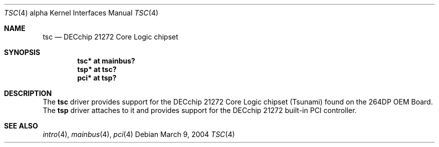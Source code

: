 .\"     $OpenBSD: tsc.4,v 1.3 2004/03/09 22:15:05 miod Exp $
.\"
.\" Copyright (c) 2001 The NetBSD Foundation, Inc.
.\" All rights reserved.
.\"
.\" This code is derived from software contributed to The NetBSD Foundation
.\" by Gregory McGarry.
.\"
.\" Redistribution and use in source and binary forms, with or without
.\" modification, are permitted provided that the following conditions
.\" are met:
.\" 1. Redistributions of source code must retain the above copyright
.\"    notice, this list of conditions and the following disclaimer.
.\" 2. Redistributions in binary form must reproduce the above copyright
.\"    notice, this list of conditions and the following disclaimer in the
.\"    documentation and/or other materials provided with the distribution.
.\" 3. All advertising materials mentioning features or use of this software
.\"    must display the following acknowledgement:
.\"        This product includes software developed by the NetBSD
.\"        Foundation, Inc. and its contributors.
.\" 4. Neither the name of The NetBSD Foundation nor the names of its
.\"    contributors may be used to endorse or promote products derived
.\"    from this software without specific prior written permission.
.\"
.\" THIS SOFTWARE IS PROVIDED BY THE NETBSD FOUNDATION, INC. AND CONTRIBUTORS
.\" ``AS IS'' AND ANY EXPRESS OR IMPLIED WARRANTIES, INCLUDING, BUT NOT LIMITED
.\" TO, THE IMPLIED WARRANTIES OF MERCHANTABILITY AND FITNESS FOR A PARTICULAR
.\" PURPOSE ARE DISCLAIMED.  IN NO EVENT SHALL THE FOUNDATION OR CONTRIBUTORS
.\" BE LIABLE FOR ANY DIRECT, INDIRECT, INCIDENTAL, SPECIAL, EXEMPLARY, OR
.\" CONSEQUENTIAL DAMAGES (INCLUDING, BUT NOT LIMITED TO, PROCUREMENT OF
.\" SUBSTITUTE GOODS OR SERVICES; LOSS OF USE, DATA, OR PROFITS; OR BUSINESS
.\" INTERRUPTION) HOWEVER CAUSED AND ON ANY THEORY OF LIABILITY, WHETHER IN
.\" CONTRACT, STRICT LIABILITY, OR TORT (INCLUDING NEGLIGENCE OR OTHERWISE)
.\" ARISING IN ANY WAY OUT OF THE USE OF THIS SOFTWARE, EVEN IF ADVISED OF THE
.\" POSSIBILITY OF SUCH DAMAGE.
.\"
.Dd March 9, 2004
.Dt TSC 4 alpha
.Os
.Sh NAME
.Nm tsc
.Nd
DECchip 21272 Core Logic chipset
.Sh SYNOPSIS
.Cd "tsc* at mainbus?"
.Cd "tsp* at tsc?"
.Cd "pci* at tsp?"
.Sh DESCRIPTION
The
.Nm
driver provides support for the DECchip 21272 Core Logic chipset
(Tsunami) found on the 264DP OEM Board.
The
.Nm tsp
driver attaches to it and provides support for the DECchip 21272
built-in PCI controller.
.Sh SEE ALSO
.Xr intro 4 ,
.Xr mainbus 4 ,
.Xr pci 4
